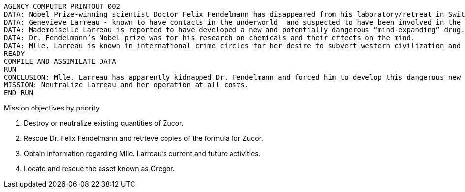 
// tag::mission-brief[]
----
AGENCY COMPUTER PRINTOUT 002
DATA: Nobel Prize-winning scientist Doctor Felix Fendelmann has disappeared from his laboratory/retreat in Switzerland.
DATA: Genevieve Larreau - known to have contacts in the underworld  and suspected to have been involved in the industrial espionage of the Texacron Chemical Corporation - was sighted in the same area of Switzerland shortly before the disappearance of Dr. Fendelmann.
DATA: Mademoiselle Larreau is reported to have developed a new and potentially dangerous “mind-expanding” drug.
DATA: Dr. Fendelmann’s Nobel prize was for his research on chemicals and their effects on the mind.
DATA: Mlle. Larreau is known in international crime circles for her desire to subvert western civilization and her own personal goal of geopolitical domination.
READY
COMPILE AND ASSIMILATE DATA
RUN
CONCLUSION: Mlle. Larreau has apparently kidnapped Dr. Fendelmann and forced him to develop this dangerous new drug. Her intent must be to somehow use the drug to further her plans for world domination.
MISSION: Neutralize Larreau and her operation at all costs.
END RUN
----
// end::mission-brief[]

// tag::mission-objs[]

.Mission objectives by priority
. Destroy or neutralize existing quantities of Zucor.
. Rescue Dr. Felix Fendelmann and retrieve copies of the formula for Zucor.
. Obtain information regarding Mlle. Larreau's current and future activities.
. Locate and rescue the asset known as Gregor.

// end::mission-objs[]